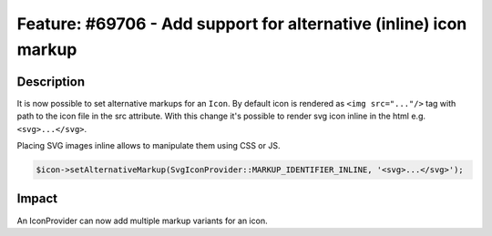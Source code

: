 ==================================================================
Feature: #69706 - Add support for alternative (inline) icon markup
==================================================================

Description
===========

It is now possible to set alternative markups for an ``Icon``.
By default icon is rendered as ``<img src="..."/>`` tag with path to the icon file in the src
attribute. With this change it's possible to render svg icon inline in the html e.g.
``<svg>...</svg>``.

Placing SVG images inline allows to manipulate them using CSS or JS.

.. code-block:: php

	$icon->setAlternativeMarkup(SvgIconProvider::MARKUP_IDENTIFIER_INLINE, '<svg>...</svg>');

Impact
======

An IconProvider can now add multiple markup variants for an icon.
